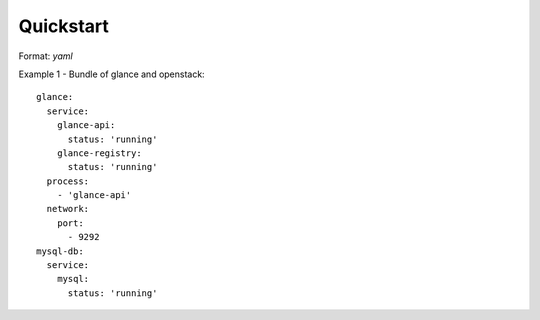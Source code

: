 Quickstart
=================


Format: `yaml`

Example 1 - Bundle of glance and openstack::

    glance:
      service:
        glance-api:
          status: 'running'
        glance-registry:
          status: 'running'
      process:
        - 'glance-api'
      network:
        port:
          - 9292
    mysql-db:
      service:
        mysql:
          status: 'running'
